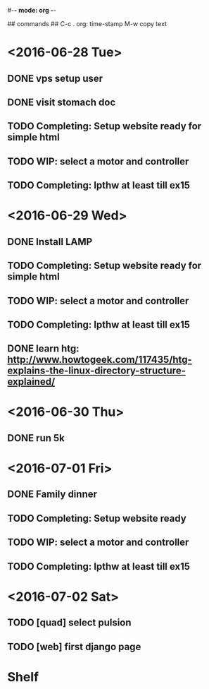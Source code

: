 #-*- mode: org -*-

## commands ##
C-c .     org: time-stamp
M-w       copy text


* <2016-06-28 Tue>
** DONE vps setup user
** DONE visit stomach doc
** TODO Completing: Setup website ready for simple html
** TODO WIP: select a motor and controller
** TODO Completing: lpthw at least till ex15
* <2016-06-29 Wed>
** DONE Install LAMP
** TODO Completing: Setup website ready for simple html
** TODO WIP: select a motor and controller
** TODO Completing: lpthw at least till ex15
** DONE learn htg: http://www.howtogeek.com/117435/htg-explains-the-linux-directory-structure-explained/
* <2016-06-30 Thu>
** DONE run 5k
* <2016-07-01 Fri>
** DONE Family dinner
** TODO Completing: Setup website ready
** TODO WIP: select a motor and controller
** TODO Completing: lpthw at least till ex15
* <2016-07-02 Sat>
** TODO [quad] select pulsion
** TODO [web] first django page
* Shelf
** 


